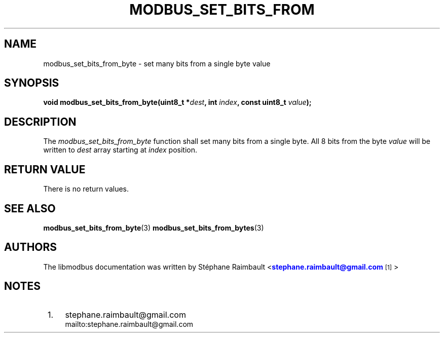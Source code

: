 '\" t
.\"     Title: modbus_set_bits_from_byte
.\"    Author: [see the "AUTHORS" section]
.\" Generator: DocBook XSL Stylesheets v1.78.1 <http://docbook.sf.net/>
.\"      Date: 10/06/2013
.\"    Manual: Libmodbus Manual
.\"    Source: libmodbus 3.0.4
.\"  Language: English
.\"
.TH "MODBUS_SET_BITS_FROM" "3" "10/06/2013" "libmodbus 3\&.0\&.4" "Libmodbus Manual"
.\" -----------------------------------------------------------------
.\" * Define some portability stuff
.\" -----------------------------------------------------------------
.\" ~~~~~~~~~~~~~~~~~~~~~~~~~~~~~~~~~~~~~~~~~~~~~~~~~~~~~~~~~~~~~~~~~
.\" http://bugs.debian.org/507673
.\" http://lists.gnu.org/archive/html/groff/2009-02/msg00013.html
.\" ~~~~~~~~~~~~~~~~~~~~~~~~~~~~~~~~~~~~~~~~~~~~~~~~~~~~~~~~~~~~~~~~~
.ie \n(.g .ds Aq \(aq
.el       .ds Aq '
.\" -----------------------------------------------------------------
.\" * set default formatting
.\" -----------------------------------------------------------------
.\" disable hyphenation
.nh
.\" disable justification (adjust text to left margin only)
.ad l
.\" -----------------------------------------------------------------
.\" * MAIN CONTENT STARTS HERE *
.\" -----------------------------------------------------------------
.SH "NAME"
modbus_set_bits_from_byte \- set many bits from a single byte value
.SH "SYNOPSIS"
.sp
\fBvoid modbus_set_bits_from_byte(uint8_t *\fR\fB\fIdest\fR\fR\fB, int \fR\fB\fIindex\fR\fR\fB, const uint8_t \fR\fB\fIvalue\fR\fR\fB);\fR
.SH "DESCRIPTION"
.sp
The \fImodbus_set_bits_from_byte\fR function shall set many bits from a single byte\&. All 8 bits from the byte \fIvalue\fR will be written to \fIdest\fR array starting at \fIindex\fR position\&.
.SH "RETURN VALUE"
.sp
There is no return values\&.
.SH "SEE ALSO"
.sp
\fBmodbus_set_bits_from_byte\fR(3) \fBmodbus_set_bits_from_bytes\fR(3)
.SH "AUTHORS"
.sp
The libmodbus documentation was written by St\('ephane Raimbault <\m[blue]\fBstephane\&.raimbault@gmail\&.com\fR\m[]\&\s-2\u[1]\d\s+2>
.SH "NOTES"
.IP " 1." 4
stephane.raimbault@gmail.com
.RS 4
\%mailto:stephane.raimbault@gmail.com
.RE
